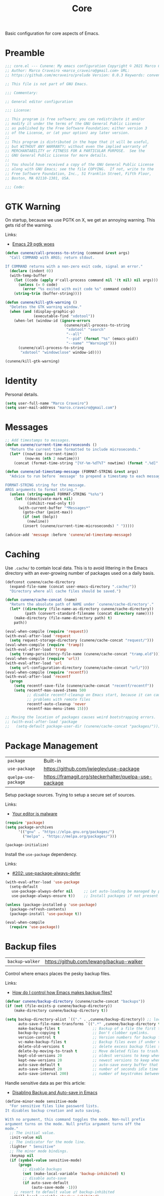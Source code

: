 :properties:
:id: EFF6DB62-FAAD-6764-1DAB-CB7B497E0427
:end:
#+title: Core
#+author: Marco Craveiro
#+options: <:nil c:nil todo:nil ^:nil d:nil date:nil author:nil toc:nil html-postamble:nil

Basic configuration for core aspects of Emacs.

* Preamble

#+begin_src emacs-lisp
;;; core.el --- Cunene: My emacs configuration Copyright © 2021 Marco Craveiro
;; Author: Marco Craveiro <marco_craveiro@gmail.com> URL:
;; https://github.com/mcraveiro/prelude Version: 0.0.3 Keywords: convenience

;; This file is not part of GNU Emacs.

;;; Commentary:

;; General editor configuration

;;; License:

;; This program is free software; you can redistribute it and/or
;; modify it under the terms of the GNU General Public License
;; as published by the Free Software Foundation; either version 3
;; of the License, or (at your option) any later version.
;;
;; This program is distributed in the hope that it will be useful,
;; but WITHOUT ANY WARRANTY; without even the implied warranty of
;; MERCHANTABILITY or FITNESS FOR A PARTICULAR PURPOSE.  See the
;; GNU General Public License for more details.
;;
;; You should have received a copy of the GNU General Public License
;; along with GNU Emacs; see the file COPYING.  If not, write to the
;; Free Software Foundation, Inc., 51 Franklin Street, Fifth Floor,
;; Boston, MA 02110-1301, USA.

;;; Code:
#+end_src

* GTK Warning

On startup, because we use PGTK on X, we get an annoying warning. This gets rid
of the warning.

Links:

- [[https://kisaragi-hiu.com/emacs-29-pgtk-woes/][Emacs 29 pgtk woes]]

#+begin_src emacs-lisp
(defun cunene/call-process-to-string (command &rest args)
  "Call COMMAND with ARGS; return stdout.

If COMMAND returns with a non-zero exit code, signal an error."
  (declare (indent 0))
  (with-temp-buffer
    (let ((code (apply #'call-process command nil '(t nil) nil args)))
      (unless (= 0 code)
        (error "%s exited with exit code %s" command code)))
    (string-trim (buffer-string))))

(defun cunene/kill-gtk-warning ()
  "Deletes the GTK warning window."
  (when (and (display-graphic-p)
             (executable-find "xdotool"))
    (when-let (window-id (ignore-errors
                           (cunene/call-process-to-string
                            "xdotool" "search"
                            "--all"
                            "--pid" (format "%s" (emacs-pid))
                            "--name" "^Warning$")))
      (cunene/call-process-to-string
       "xdotool" "windowclose" window-id))))

(cunene/kill-gtk-warning)
#+end_src

* Identity

Personal details.

#+begin_src emacs-lisp
(setq user-full-name "Marco Craveiro")
(setq user-mail-address "marco.craveiro@gmail.com")
#+end_src

* Messages

#+begin_src emacs-lisp
;; Add timestamps to messages.
(defun cunene/current-time-microseconds ()
  "Return the current time formatted to include microseconds."
  (let* ((nowtime (current-time))
         (now-ms (nth 2 nowtime)))
    (concat (format-time-string "[%Y-%m-%dT%T" nowtime) (format ".%d]" now-ms))))

(defun cunene/ad-timestamp-message (FORMAT-STRING &rest args)
  "Advice to run before `message' to prepend a timestamp to each message.

FORMAT-STRING string for the message.
ARGS arguments to format string."
  (unless (string-equal FORMAT-STRING "%s%s")
    (let ((deactivate-mark nil)
          (inhibit-read-only t))
      (with-current-buffer "*Messages*"
        (goto-char (point-max))
        (if (not (bolp))
          (newline))
        (insert (cunene/current-time-microseconds) " ")))))

(advice-add 'message :before 'cunene/ad-timestamp-message)
#+end_src

* Caching

Use =.cache/= to contain local data. This is to avoid littering in the Emacs
directory with an ever-growing number of packages used on a daily basis.

#+begin_src emacs-lisp
(defconst cunene/cache-directory
  (expand-file-name (concat user-emacs-directory ".cache/"))
  "Directory where all cache files should be saved.")

(defun cunene/cache-concat (name)
  "Return the absolute path of NAME under `cunene/cache-directory'."
  (let* ((directory (file-name-as-directory cunene/cache-directory))
         (path (convert-standard-filename (concat directory name))))
    (make-directory (file-name-directory path) t)
    path))

(eval-when-compile (require 'request))
(with-eval-after-load 'request
  (setq request-storage-directory (cunene/cache-concat "request/")))
(eval-when-compile (require 'tramp))
(with-eval-after-load 'tramp
  (setq tramp-persistency-file-name (cunene/cache-concat "tramp.eld")))
(eval-when-compile (require 'url))
(with-eval-after-load 'url
  (setq url-configuration-directory (cunene/cache-concat "url/")))
(eval-when-compile (require 'recentf))
(with-eval-after-load 'recentf
  (progn
    (setq recentf-save-file (cunene/cache-concat "recentf/recentf"))
    (setq recentf-max-saved-items 500
          ;; disable recentf-cleanup on Emacs start, because it can cause
          ;; problems with remote files
          recentf-auto-cleanup 'never
          recentf-max-menu-items 15)))

;; Moving the location of packages causes weird bootstrapping errors.
;; (with-eval-after-load 'package
;;   (setq-default package-user-dir (cunene/cache-concat "packages/")))
#+end_src

* Package Management

| =package=            | Built-in                                              |
| =use-package=        | https://github.com/jwiegley/use-package               |
| =quelpa-use-package= | https://framagit.org/steckerhalter/quelpa-use-package |

Setup package sources. Trying to setup a secure set of sources.

Links:

- [[https://glyph.twistedmatrix.com/2015/11/editor-malware.html][Your editor is malware]]

#+begin_src emacs-lisp
(require 'package)
(setq package-archives
      '(("gnu" . "https://elpa.gnu.org/packages/")
        ("melpa" . "https://melpa.org/packages/")))

(package-initialize)
#+end_src

Install the =use-package= dependency.

Links:

- [[https://github.com/jwiegley/use-package/issues/202][#202: use-package-always-defer]]

#+begin_src emacs-lisp
(with-eval-after-load 'use-package
  (setq-default
   use-package-always-defer nil     ;; Let auto-loading be managed by package.el
   use-package-always-ensure t))    ;; Install packages if not present in the system

(unless (package-installed-p 'use-package)
  (package-refresh-contents)
  (package-install 'use-package t))

(eval-when-compile
  (require 'use-package))
#+end_src

* Backup files

| =backup-walker= | https://github.com/lewang/backup-walker |

Control where emacs places the pesky backup files.

Links:

- [[https://newbedev.com/how-do-i-control-how-emacs-makes-backup-files][How do I control how Emacs makes backup files?]]

#+begin_src emacs-lisp
(defvar cunene/backup-directory (cunene/cache-concat "backups"))
(if (not (file-exists-p cunene/backup-directory))
    (make-directory cunene/backup-directory t))

(setq backup-directory-alist `(("." . ,cunene/backup-directory)) ;; location of the backup directory.
      auto-save-file-name-transforms `((".*" ,cunene/backup-directory t)) ;; location of the autosaves directory
      make-backup-files t               ;; Backup of a file the first time it is saved.
      backup-by-copying t               ;; Don't clobber symlinks.
      version-control t                 ;; Version numbers for backup files.
      vc-make-backup-files t            ;; Backup files even if under version control.
      delete-old-versions t             ;; delete excess backup files silently.
      delete-by-moving-to-trash t       ;; Move deleted files to trash.
      kept-old-versions 20              ;; oldest versions to keep when a new numbered backup is made
      kept-new-versions 20              ;; newest versions to keep when a new numbered backup is made
      auto-save-default t               ;; auto-save every buffer that visits a file
      auto-save-timeout 20              ;; number of seconds idle time before auto-save
      auto-save-interval 200)           ;; number of keystrokes between auto-saves
      #+end_src

Handle sensitive data as per this article:

- [[https://anirudhsasikumar.net/blog/2005.01.21.html][Disabling Backup and Auto-save in Emacs]]

#+begin_src emacs-lisp
(define-minor-mode sensitive-mode
  "For sensitive files like password lists.
It disables backup creation and auto saving.

With no argument, this command toggles the mode. Non-null prefix
argument turns on the mode. Null prefix argument turns off the
mode."
  ;; The initial value.
  :init-value nil
  ;; The indicator for the mode line.
  :lighter " Sensitive"
  ;; The minor mode bindings.
  :keymap nil
  (if (symbol-value sensitive-mode)
      (progn
        ;; disable backups
        (set (make-local-variable 'backup-inhibited) t)
        ;; disable auto-save
        (if auto-save-default
            (auto-save-mode -1)))
    ;; resort to default value of backup-inhibited
    (kill-local-variable 'backup-inhibited)
    ;; resort to default auto save setting
    (if auto-save-default
        (auto-save-mode 1))))

(add-to-list 'auto-mode-alist '("\\.\\(vcf\\|gpg\\)$" . sensitive-minor-mode))

;; easy interface for backed up files.
(use-package backup-walker)
#+end_src

* Custom

Have a single custom settings config file. Set up the customize file to its own
separate file, instead of saving customize settings in init.el.

Try your best to make custom config clean.

#+begin_src emacs-lisp
(setq custom-file
      (expand-file-name "custom.el" user-emacs-directory))
(load custom-file)
#+end_src

* Kill Ring

| browse-kill-ring | https://github.com/browse-kill-ring/browse-kill-ring |

#+begin_src emacs-lisp
(setq kill-ring-max 1000)
#+end_src

From https://github.com/itsjeyd/emacs-config/blob/emacs24/init.el

#+begin_src emacs-lisp
(defadvice kill-region (before slick-cut activate compile)
  "When called interactively with no active region, kill a single line instead."
  (interactive
   (if mark-active (list (region-beginning) (region-end))
     (list (line-beginning-position)
           (line-beginning-position 2)))))
#+end_src

Browse kill ring.

#+begin_src emacs-lisp
(use-package browse-kill-ring
  :config (browse-kill-ring-default-keybindings))
#+end_src

#+begin_src emacs-lisp
;;; core.el ends here
#+end_src
